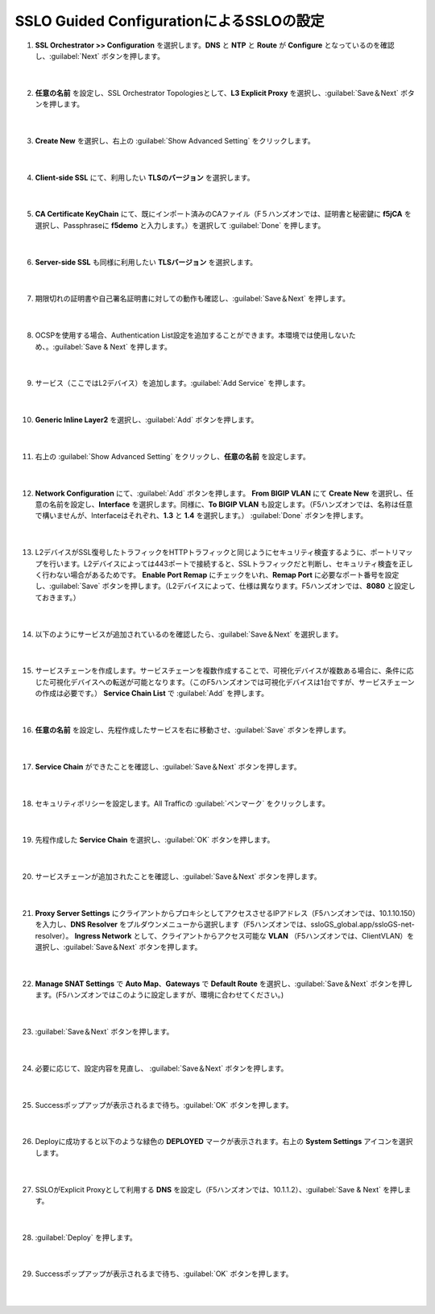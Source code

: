 SSLO Guided ConfigurationによるSSLOの設定
=========================================================

#. **SSL Orchestrator >> Configuration** を選択します。**DNS** と **NTP** と **Route** が **Configure** となっているのを確認し、:guilabel:`Next` ボタンを押します。

    .. image:: images/mod7-1.png
    |  
#. **任意の名前** を設定し、SSL Orchestrator Topologiesとして、**L3 Explicit Proxy** を選択し、:guilabel:`Save＆Next` ボタンを押します。

    .. image:: images/mod7-2.png
    |  
#. **Create New** を選択し、右上の :guilabel:`Show Advanced Setting` をクリックします。

    .. image:: images/mod7-3.png
    |  
#. **Client-side SSL** にて、利用したい **TLSのバージョン** を選択します。

    .. image:: images/mod7-4.png
    |  
#. **CA Certificate KeyChain** にて、既にインポート済みのCAファイル（F５ハンズオンでは、証明書と秘密鍵に **f5jCA** を選択し、Passphraseに **f5demo** と入力します。）を選択して :guilabel:`Done` を押します。

    .. image:: images/mod7-5.png
    |  
#. **Server-side SSL** も同様に利用したい **TLSバージョン** を選択します。

    .. image:: images/mod7-6.png
    |  
#. 期限切れの証明書や自己署名証明書に対しての動作も確認し、:guilabel:`Save＆Next` を押します。

    .. image:: images/mod7-7.png
    |  
#. OCSPを使用する場合、Authentication List設定を追加することができます。本環境では使用しないため、。:guilabel:`Save & Next` を押します。

    .. image:: images/mod7-28.png
    |  
#. サービス（ここではL2デバイス）を追加します。:guilabel:`Add Service` を押します。

    .. image:: images/mod7-8.png
    |  
#. **Generic Inline Layer2** を選択し、:guilabel:`Add` ボタンを押します。

    .. image:: images/mod7-9.png
    |  
#. 右上の :guilabel:`Show Advanced Setting` をクリックし、**任意の名前** を設定します。

    .. image:: images/mod7-10.png
    |  
#. **Network Configuration** にて、:guilabel:`Add` ボタンを押します。 **From BIGIP VLAN** にて **Create New** を選択し、任意の名前を設定し、**Interface** を選択します。同様に、**To BIGIP VLAN** も設定します。（F5ハンズオンでは、名称は任意で構いませんが、Interfaceはそれぞれ、**1.3** と **1.4** を選択します。） :guilabel:`Done` ボタンを押します。

    .. image:: images/mod7-11.png
    |  
#. L2デバイスがSSL復号したトラフィックをHTTPトラフィックと同じようにセキュリティ検査するように、ポートリマップを行います。L2デバイスによっては443ポートで接続すると、SSLトラフィックだと判断し、セキュリティ検査を正しく行わない場合があるためです。 **Enable Port Remap** にチェックをいれ、**Remap Port** に必要なポート番号を設定し、:guilabel:`Save` ボタンを押します。（L2デバイスによって、仕様は異なります。F5ハンズオンでは、**8080** と設定しておきます。）

    .. image:: images/mod7-12.png
    |  
#. 以下のようにサービスが追加されているのを確認したら、:guilabel:`Save＆Next` を選択します。

    .. image:: images/mod7-13.png
    |  
#. サービスチェーンを作成します。サービスチェーンを複数作成することで、可視化デバイスが複数ある場合に、条件に応じた可視化デバイスへの転送が可能となります。（このF5ハンズオンでは可視化デバイスは1台ですが、サービスチェーンの作成は必要です。） **Service Chain List** で :guilabel:`Add` を押します。

    .. image:: images/mod7-14.png
    |  
#. **任意の名前** を設定し、先程作成したサービスを右に移動させ、:guilabel:`Save` ボタンを押します。

    .. image:: images/mod7-15.png
    |  
#. **Service Chain** ができたことを確認し、:guilabel:`Save＆Next` ボタンを押します。

    .. image:: images/mod7-16.png
    |  
#. セキュリティポリシーを設定します。All Trafficの :guilabel:`ペンマーク` をクリックします。

    .. image:: images/mod7-17.png
    |  
#. 先程作成した **Service Chain** を選択し、:guilabel:`OK` ボタンを押します。

    .. image:: images/mod7-18.png
    |  
#. サービスチェーンが追加されたことを確認し、:guilabel:`Save＆Next` ボタンを押します。

    .. image:: images/mod7-19.png
    |  
#. **Proxy Server Settings** にクライアントからプロキシとしてアクセスさせるIPアドレス（F5ハンズオンでは、10.1.10.150）を入力し、**DNS Resolver** をプルダウンメニューから選択します（F5ハンズオンでは、ssloGS_global.app/ssloGS-net-resolver）。 **Ingress Network** として、クライアントからアクセス可能な **VLAN** （F5ハンズオンでは、ClientVLAN）を選択し、:guilabel:`Save＆Next` ボタンを押します。

    .. image:: images/mod7-20.png
    |  
#. **Manage SNAT Settings** で **Auto Map**、**Gateways** で **Default Route** を選択し、:guilabel:`Save＆Next` ボタンを押します。(F5ハンズオンではこのように設定しますが、環境に合わせてください。)

    .. image:: images/mod7-21.png
    |  
#. :guilabel:`Save＆Next` ボタンを押します。

    .. image:: images/mod7-22.png
    |  
#. 必要に応じて、設定内容を見直し、 :guilabel:`Save＆Next` ボタンを押します。

    .. image:: images/mod7-23.png
    |  
#. Successポップアップが表示されるまで待ち。:guilabel:`OK` ボタンを押します。

    .. image:: images/mod7-24.png
    |  
#. Deployに成功すると以下のような緑色の **DEPLOYED** マークが表示されます。右上の **System Settings** アイコンを選択します。

    .. image:: images/mod7-25.png
    |  
#. SSLOがExplicit Proxyとして利用する **DNS** を設定し（F5ハンズオンでは、10.1.1.2）、:guilabel:`Save & Next` を押します。

    .. image:: images/mod7-26.png
    |  
#. :guilabel:`Deploy` を押します。

    .. image:: images/mod7-29.png
    |  
#. Successポップアップが表示されるまで待ち、:guilabel:`OK` ボタンを押します。

    .. image:: images/mod7-30.png
    |  